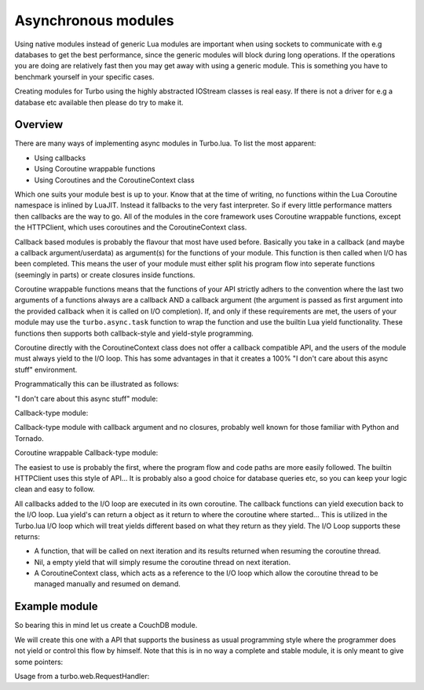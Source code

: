 .. _modules:

Asynchronous modules
********************

Using native modules instead of generic Lua modules are important when using sockets to communicate with e.g databases
to get the best performance, since the generic modules will block during long operations. If the operations you are
doing are relatively fast then you may get away with using a generic module. This is something you have to benchmark yourself
in your specific cases.

Creating modules for Turbo using the highly abstracted IOStream classes is real easy. If there is not a driver for e.g a database
etc available then please do try to make it.

Overview
~~~~~~~~

There are many ways of implementing async modules in Turbo.lua. To list the most apparent:

* Using callbacks
* Using Coroutine wrappable functions
* Using Coroutines and the CoroutineContext class

Which one suits your module best is up to your. Know that at the time of writing, no functions within the Lua Coroutine namespace
is inlined by LuaJIT. Instead it fallbacks to the very fast interpreter. So if every little performance matters then callbacks
are the way to go. All of the modules in the core framework uses Coroutine wrappable functions, except the HTTPClient, which uses
coroutines and the CoroutineContext class.

Callback based modules is probably the flavour that most have used before. Basically you take in a callback
(and maybe a callback argument/userdata) as argument(s) for the functions of your module. This function is then called when I/O
has been completed. This means the user of your module must either split his program flow into seperate functions (seemingly in parts)
or create closures inside functions.

Coroutine wrappable functions means that the functions of your API strictly adhers to the convention where the last two arguments of a
functions always are a callback AND a callback argument (the argument is passed as first argument into the provided callback when it is
called on I/O completion). If, and only if these requirements are met, the users of your module may use the ``turbo.async.task`` function
to wrap the function and use the builtin Lua yield functionality. These functions then supports both callback-style and yield-style programming.

Coroutine directly with the CoroutineContext class does not offer a callback compatible API, and the users of the module must always yield
to the I/O loop. This has some advantages in that it creates a 100% "I don't care about this async stuff" environment.

Programmatically this can be illustrated as follows:

"I don't care about this async stuff" module:

.. code-block:: lua
   :linenos:

    local turbo = require "turbo"
    local turboredis = require "turbo-redis"
    local rconn = turboredis.connect("127.0.0.1", 1337)

    local ExampleHandler = class("ExampleHandler", turbo.web.RequestHandler)
    function ExampleHandler:get()
        self:write("The value is " .. rconn:get("myvalue"))
    end

    local application = turbo.web.Application({
        {"^/$", ExampleHandler}
    })
    application:listen(8888)
    turbo.ioloop.instance():start()

Callback-type module:

.. code-block:: lua
   :linenos:

    local turbo = require "turbo"
    local turboredis = require "turbo-redis"
    local rconn = turboredis.connect("127.0.0.1", 1337)

    local ExampleHandler = class("ExampleHandler", turbo.web.RequestHandler)
    function ExampleHandler:get()
        local _self = self
        rconn:get("myvalue", function(val)
            _self:write("The value is " .. rconn:get("myvalue"))
        end)
    end

    local application = turbo.web.Application({
        {"^/$", ExampleHandler}
    })
    application:listen(8888)
    turbo.ioloop.instance():start()

Callback-type module with callback argument and no closures, probably
well known for those familiar with Python and Tornado.

.. code-block:: lua
   :linenos:

    local turbo = require "turbo"
    local turboredis = require "turbo-redis"
    local rconn = turboredis.connect("127.0.0.1", 1337)

    function ExampleHandler:_process_request(data)
        self:write("The value is " .. data)
    end

    local ExampleHandler = class("ExampleHandler", turbo.web.RequestHandler)
    function ExampleHandler:get()
        rconn:get("myvalue", ExampleHandler._process_request, self)
    end

    local application = turbo.web.Application({
        {"^/$", ExampleHandler}
    })
    application:listen(8888)
    turbo.ioloop.instance():start()

Coroutine wrappable Callback-type module:

.. code-block:: lua
   :linenos:

    local turbo = require "turbo"
    local turboredis = require "turbo-redis"
    local task = turbo.async.task
    local yield = coroutine.yield

    local rconn = turboredis("127.0.0.1", 1337)

    local ExampleHandler = class("ExampleHandler", turbo.web.RequestHandler)
    function ExampleHandler:get()
        self:write("The value is " .. yield(task(turboredis.get(rconn, "myvalue"))))
    end

    local application = turbo.web.Application({
        {"^/$", ExampleHandler}
    })
    application:listen(8888)
    turbo.ioloop.instance():start()

The easiest to use is probably the first, where the program flow and code paths are more easily
followed. The builtin HTTPClient uses this style of API... It is probably also a good choice for
database queries etc, so you can keep your logic clean and easy to follow.

All callbacks added to the I/O loop are executed in its own coroutine. The callback functions can yield
execution back to the I/O loop. Lua yield's can return a object as it return to where the coroutine where
started... This is utilized in the Turbo.lua I/O loop which will treat yields different based on what they
return as they yield. The I/O Loop supports these returns:

* A function, that will be called on next iteration and its results returned when resuming the coroutine thread.
* Nil, a empty yield that will simply resume the coroutine thread on next iteration.
* A CoroutineContext class, which acts as a reference to the I/O loop which allow the coroutine thread to be
  managed manually and resumed on demand.

Example module
~~~~~~~~~~~~~~


So bearing this in mind let us create a CouchDB module.

We will create this one with a API that supports the business as usual programming style where the programmer does
not yield or control this flow by himself. Note that this is in no way a complete and stable module, it is only
meant to give some pointers:

.. code-block:: lua
   :linenos:

    local turbo = require "turbo"

    -- Create a namespace to return.
    local couch = {}

    -- CouchDB class, it is obviously optional if you want to use object orientation or not.
    couch.CouchDB = class("CouchDB")


    -- Init function to setup connection to CouchDB and more.
    function couch.CouchDB:initialize(addr, ioloop)
        assert(type(addr) == "string", "addr argument is not a valid address.")
        self.ioloop = ioloop
        local sock, msg = turbo.socket.new_nonblock_socket(
            turbo.socket.AF_INET,
            turbo.socket.SOCK_STREAM,
            0)
        if sock == -1 then
            error("Could not create socket.")
        end
        self.sock = sock

        self.iostream = turbo.iostream.IOStream(
            self.sock,
            self.io_loop,
            1024*1024)

        local hostname, port = unpack(util.strsplit(addr, ":"))
        self.hostname = hostname
        self.port = tonumber(port)
        self.connected = false
        self.busy = false
        local _self = self

        local rc, msg = self.iostream:connect(
            self.hostname,
            self.port,
            turbo.socket.AF_INET,
            function()
                -- Set a connected flag, so that we know we can process requests.
                _self.connected = true
                turbo.log.success("Couch Connected!") end,
            function() turbo.log.error("Could not connect to CouchDB!") end)
        if rc ~= 0 then
            error("Host not reachable. " .. msg or "")
        end
        self.iostream:set_close_callback(function()
            _self.connected = false
            turbo.log.error("CouchDB disconnected!")
            -- Add reconnect code here.
        end)
    end

    function couch.CouchDB:get(resource)
        assert(self.connected, "No connection to CouchDB, can not process request.")
        assert(not self.busy, "Connection is busy, try again later.")
        self.busy = true

        self.headers = turbo.httputil.HTTPHeaders()
        self.headers:add("Host", self.hostname)
        self.headers:add("User-Agent", "Turbo Couch")
        self.headers:set_method("GET")
        self.headers:set_version("HTTP/1.1")
        self.headers:set_uri(resource)
        local buf = self.headers:stringify_as_request()

        -- Write request HTTP header to stream and wait for finish using the simple way with turbo.async.task wrapper
        -- function.
        coroutine.yield (turbo.async.task(self.iostream.write, self.iostream, buf))

        -- Wait until end of HTTP response header has been read.
        local res = coroutine.yield (turbo.async.task(self.iostream.read_until_pattern, self.iostream, "\r?\n\r?\n"))

        -- Decode response header.
        local response_headers = turbo.httputil.HTTPParser(res, turbo.httputil.hdr_t["HTTP_RESPONSE"])

        -- Read the actual body now that we know the size of body.
        local body = coroutine.yield (turbo.async.task(
                self.iostream.read_bytes,
                self.iostream,
                tonumber((response_headers:get("Content-Length")))))

        -- Decode JSON response body and return it to caller.
        local json_dec = turbo.escape.json_decode(body)
        return json_dec
    end

    --- Add more methods :)

    return couch

Usage from a turbo.web.RequestHandler:

.. code-block:: lua
   :linenos:

    local turbo = require "turbo"
    local couch = require "turbo-couch"

    -- Create a instance.
    local cdb = couch.CouchDB("localhost:5984")

    local ExampleHandler = class("ExampleHandler", turbo.web.RequestHandler)
    function ExampleHandler:get()
        -- Write response directly through.
        self:write(cdb:get("/test/toms_resource"))
    end

    turbo.web.Application({{"^/$", ExampleHandler}}):listen(8888)
    turbo.ioloop.instance():start()